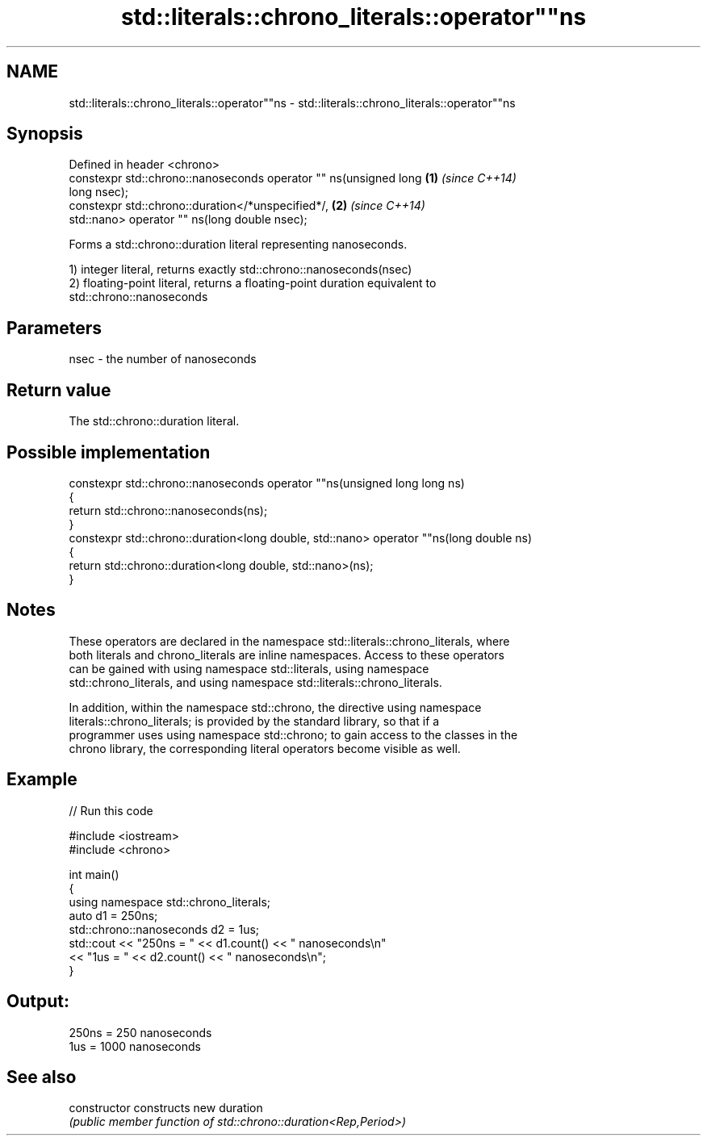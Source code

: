 .TH std::literals::chrono_literals::operator""ns 3 "2022.07.31" "http://cppreference.com" "C++ Standard Libary"
.SH NAME
std::literals::chrono_literals::operator""ns \- std::literals::chrono_literals::operator""ns

.SH Synopsis
   Defined in header <chrono>
   constexpr std::chrono::nanoseconds operator "" ns(unsigned long    \fB(1)\fP \fI(since C++14)\fP
   long nsec);
   constexpr std::chrono::duration</*unspecified*/,                   \fB(2)\fP \fI(since C++14)\fP
   std::nano> operator "" ns(long double nsec);

   Forms a std::chrono::duration literal representing nanoseconds.

   1) integer literal, returns exactly std::chrono::nanoseconds(nsec)
   2) floating-point literal, returns a floating-point duration equivalent to
   std::chrono::nanoseconds

.SH Parameters

   nsec - the number of nanoseconds

.SH Return value

   The std::chrono::duration literal.

.SH Possible implementation

   constexpr std::chrono::nanoseconds operator ""ns(unsigned long long ns)
   {
       return std::chrono::nanoseconds(ns);
   }
   constexpr std::chrono::duration<long double, std::nano> operator ""ns(long double ns)
   {
       return std::chrono::duration<long double, std::nano>(ns);
   }

.SH Notes

   These operators are declared in the namespace std::literals::chrono_literals, where
   both literals and chrono_literals are inline namespaces. Access to these operators
   can be gained with using namespace std::literals, using namespace
   std::chrono_literals, and using namespace std::literals::chrono_literals.

   In addition, within the namespace std::chrono, the directive using namespace
   literals::chrono_literals; is provided by the standard library, so that if a
   programmer uses using namespace std::chrono; to gain access to the classes in the
   chrono library, the corresponding literal operators become visible as well.

.SH Example

   
// Run this code

 #include <iostream>
 #include <chrono>

 int main()
 {
     using namespace std::chrono_literals;
     auto d1 = 250ns;
     std::chrono::nanoseconds d2 = 1us;
     std::cout << "250ns = " << d1.count() << " nanoseconds\\n"
               << "1us = " << d2.count() << " nanoseconds\\n";
 }

.SH Output:

 250ns = 250 nanoseconds
 1us = 1000 nanoseconds

.SH See also

   constructor   constructs new duration
                 \fI(public member function of std::chrono::duration<Rep,Period>)\fP
